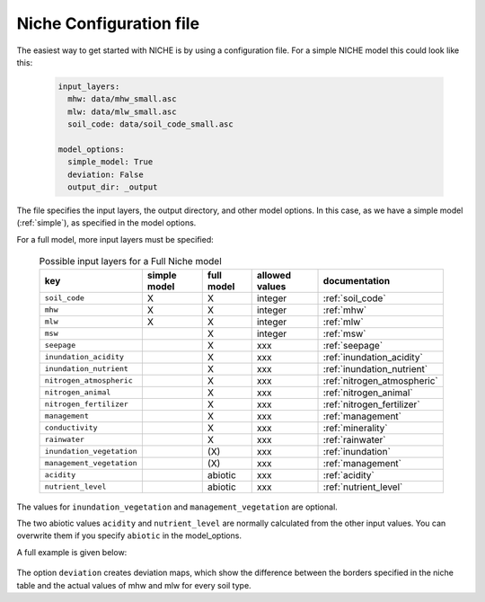 ########################
Niche Configuration file
########################

The easiest way to get started with NICHE is by using a configuration file.
For a simple NICHE model this could look like this:

 .. code-block:: yaml

     input_layers:
       mhw: data/mhw_small.asc
       mlw: data/mlw_small.asc
       soil_code: data/soil_code_small.asc

     model_options:
       simple_model: True
       deviation: False
       output_dir: _output

The file specifies the input layers, the output directory, and other model options.
In this case, as we have a simple model (:ref:`simple`), as specified in the model options.

For a full model, more input layers must be specified:

  .. csv-table:: Possible input layers for a Full Niche model
    :header-rows: 1

    key, simple model,full model, allowed values, documentation
    ``soil_code``,X, X, integer, :ref:`soil_code`
    ``mhw``,X,  X, integer, :ref:`mhw`
    ``mlw``,X, X, integer, :ref:`mlw`
    ``msw``,, X, integer, :ref:`msw`
    ``seepage``,, X, xxx, :ref:`seepage`
    ``inundation_acidity``,, X, xxx, :ref:`inundation_acidity`
    ``inundation_nutrient``,, X, xxx, :ref:`inundation_nutrient`
    ``nitrogen_atmospheric``,, X, xxx, :ref:`nitrogen_atmospheric`
    ``nitrogen_animal``,, X, xxx, :ref:`nitrogen_animal`
    ``nitrogen_fertilizer``,, X, xxx, :ref:`nitrogen_fertilizer`
    ``management``,, X, xxx, :ref:`management`
    ``conductivity``,, X, xxx, :ref:`minerality`
    ``rainwater``,, X, xxx, :ref:`rainwater`
    ``inundation_vegetation``,, \(X\) ,xxx, :ref:`inundation`
    ``management_vegetation``,,\(X\) ,xxx, :ref:`management`
    ``acidity``,,abiotic,xxx, :ref:`acidity`
    ``nutrient_level``,,abiotic ,xxx, :ref:`nutrient_level`

The values for ``inundation_vegetation`` and ``management_vegetation`` are optional.

The two abiotic values ``acidity`` and ``nutrient_level`` are normally calculated from the other input values.
You can overwrite them if you specify ``abiotic`` in the model_options.

A full example is given below:

 .. literalinclude:: ../system_tables/example.yaml

The option ``deviation`` creates deviation maps, which show the difference between the borders specified in the niche table and the actual values of mhw and mlw for every soil type.
